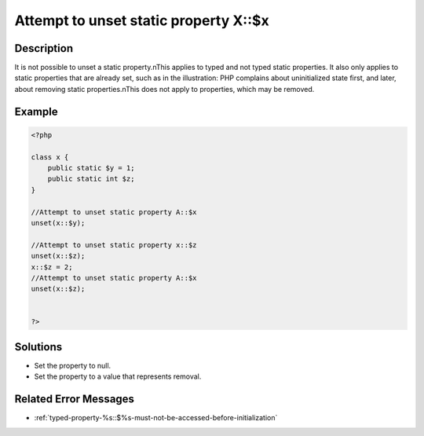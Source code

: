 .. _attempt-to-unset-static-property-a::$x:

Attempt to unset static property X::$x
--------------------------------------
 
	.. meta::
		:description lang=en:
			Attempt to unset static property X::$x: It is not possible to unset a static property.

Description
___________
 
It is not possible to unset a static property.\nThis applies to typed and not typed static properties. It also only applies to static properties that are already set, such as in the illustration: PHP complains about uninitialized state first, and later, about removing static properties.\nThis does not apply to properties, which may be removed.

Example
_______

.. code-block:: php

   <?php
   
   class x {
       public static $y = 1;
       public static int $z;
   }
   
   //Attempt to unset static property A::$x
   unset(x::$y);
   
   //Attempt to unset static property x::$z
   unset(x::$z);
   x::$z = 2;
   //Attempt to unset static property A::$x
   unset(x::$z);
   
   
   ?>

Solutions
_________

+ Set the property to null.
+ Set the property to a value that represents removal.

Related Error Messages
______________________

+ :ref:`typed-property-%s::$%s-must-not-be-accessed-before-initialization`
